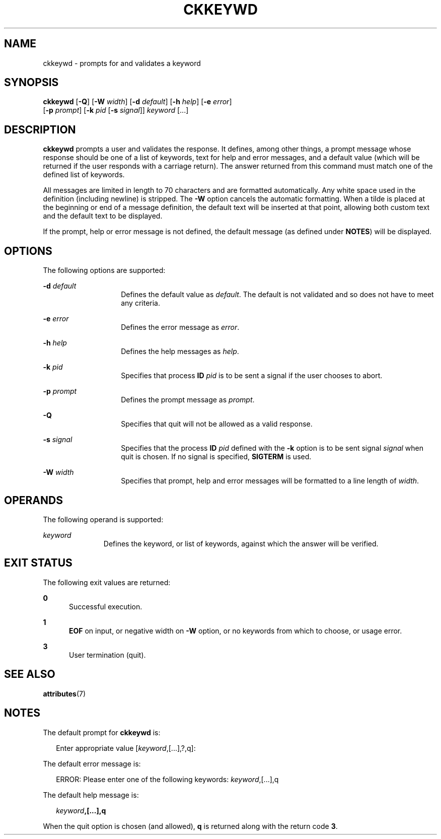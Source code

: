 '\" te
.\"  Copyright 1989 AT&T  Copyright (c) 1992, Sun Microsystems, Inc.  All Rights Reserved
.\" The contents of this file are subject to the terms of the Common Development and Distribution License (the "License").  You may not use this file except in compliance with the License.
.\" You can obtain a copy of the license at usr/src/OPENSOLARIS.LICENSE or http://www.opensolaris.org/os/licensing.  See the License for the specific language governing permissions and limitations under the License.
.\" When distributing Covered Code, include this CDDL HEADER in each file and include the License file at usr/src/OPENSOLARIS.LICENSE.  If applicable, add the following below this CDDL HEADER, with the fields enclosed by brackets "[]" replaced with your own identifying information: Portions Copyright [yyyy] [name of copyright owner]
.TH CKKEYWD 1 "Sep 14, 1992"
.SH NAME
ckkeywd \- prompts for and validates a keyword
.SH SYNOPSIS
.LP
.nf
\fBckkeywd\fR [\fB-Q\fR] [\fB-W\fR \fIwidth\fR] [\fB-d\fR \fIdefault\fR] [\fB-h\fR \fIhelp\fR] [\fB-e\fR \fIerror\fR]
     [\fB-p\fR \fIprompt\fR] [\fB-k\fR \fIpid\fR [\fB-s\fR \fIsignal\fR]] \fIkeyword\fR [...]
.fi

.SH DESCRIPTION
.sp
.LP
\fBckkeywd\fR prompts a user and validates the response. It defines, among
other things, a prompt message whose response should be one  of a list of
keywords, text for help and error messages, and a default value (which will be
returned if the user responds with a carriage return).  The answer returned
from this command must match one of the defined list of keywords.
.sp
.LP
All messages are limited in length to 70 characters and are formatted
automatically. Any white space used in the definition (including newline) is
stripped.  The \fB-W\fR option cancels the automatic formatting. When a tilde
is placed at the beginning or end of a message definition, the default text
will be inserted at that point, allowing both custom text and the default text
to be displayed.
.sp
.LP
If the prompt, help or error message is not defined, the default message (as
defined under \fBNOTES\fR) will be displayed.
.SH OPTIONS
.sp
.LP
The following options are supported:
.sp
.ne 2
.na
\fB\fB-d\fR\fI default\fR\fR
.ad
.RS 14n
Defines the default value as \fIdefault\fR. The default is not validated and so
does not have to meet any criteria.
.RE

.sp
.ne 2
.na
\fB\fB-e\fR\fI error\fR\fR
.ad
.RS 14n
Defines the error message as \fI error\fR.
.RE

.sp
.ne 2
.na
\fB\fB-h\fR\fI help\fR\fR
.ad
.RS 14n
Defines the help messages as \fI help\fR.
.RE

.sp
.ne 2
.na
\fB\fB-k\fR\fI pid\fR\fR
.ad
.RS 14n
Specifies that process  \fBID\fR \fIpid\fR is to be sent a signal if the user
chooses to abort.
.RE

.sp
.ne 2
.na
\fB\fB-p\fR\fI prompt\fR\fR
.ad
.RS 14n
Defines the prompt message as \fIprompt\fR.
.RE

.sp
.ne 2
.na
\fB\fB-Q\fR\fR
.ad
.RS 14n
Specifies that quit will not be allowed as a valid response.
.RE

.sp
.ne 2
.na
\fB\fB-s\fR\fI signal\fR\fR
.ad
.RS 14n
Specifies that the process  \fBID\fR \fIpid\fR defined with the \fB-k\fR option
is to be sent signal \fI signal\fR when quit is chosen. If no signal is
specified, \fBSIGTERM\fR is used.
.RE

.sp
.ne 2
.na
\fB\fB-W\fR\fI width\fR\fR
.ad
.RS 14n
Specifies that prompt, help and error messages will be formatted to a line
length of \fIwidth\fR.
.RE

.SH OPERANDS
.sp
.LP
The following operand is supported:
.sp
.ne 2
.na
\fB\fIkeyword\fR\fR
.ad
.RS 11n
Defines the keyword, or list of keywords, against which the answer will be
verified.
.RE

.SH EXIT STATUS
.sp
.LP
The following exit values are returned:
.sp
.ne 2
.na
\fB\fB0\fR\fR
.ad
.RS 5n
Successful execution.
.RE

.sp
.ne 2
.na
\fB\fB1\fR\fR
.ad
.RS 5n
\fBEOF\fR on input, or negative width on \fB-W\fR option, or no keywords from
which to choose, or usage error.
.RE

.sp
.ne 2
.na
\fB\fB3\fR\fR
.ad
.RS 5n
User termination (quit).
.RE

.SH SEE ALSO
.sp
.LP
\fBattributes\fR(7)
.SH NOTES
.sp
.LP
The default prompt for \fBckkeywd\fR is:
.sp
.in +2
.nf
Enter appropriate value [\fIkeyword\fR,[\|.\|.\|.\|],?,q]:
.fi
.in -2
.sp

.sp
.LP
The default error message is:
.sp
.in +2
.nf
ERROR: Please enter one of the following keywords: \fIkeyword\fR,[\|.\|.\|.\|],q
.fi
.in -2
.sp

.sp
.LP
The default help message is:
.sp
.in +2
.nf
\fIkeyword\fR\fB,[\|.\|.\|.\|],q\fR
.fi
.in -2
.sp

.sp
.LP
When the quit option is chosen (and allowed), \fBq\fR is returned along with
the return code \fB3\fR.
